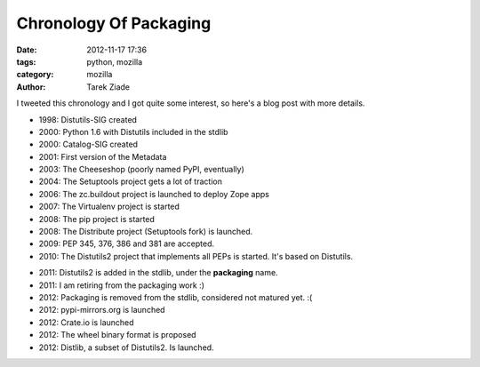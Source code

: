 Chronology Of Packaging
#######################

:date: 2012-11-17 17:36
:tags: python, mozilla
:category: mozilla
:author: Tarek Ziade

I tweeted this chronology and I got quite some interest, so
here's a blog post with more details.

.. image:: http://blog.ziade.org/history-part1.png


- 1998: Distutils-SIG created
- 2000: Python 1.6 with Distutils included in the stdlib
- 2000: Catalog-SIG created
- 2001: First version of the Metadata
- 2003: The Cheeseshop (poorly named PyPI, eventually)
- 2004: The Setuptools project gets a lot of traction
- 2006: The zc.buildout project is launched to deploy Zope apps
- 2007: The Virtualenv project is started
- 2008: The pip project is started
- 2008: The Distribute project (Setuptools fork) is launched.
- 2009: PEP 345, 376, 386 and 381 are accepted.
- 2010: The Distutils2 project that implements all PEPs is
  started. It's based on Distutils.


.. image:: http://blog.ziade.org/history-part2.png

- 2011: Distutils2 is added in the stdlib, under the **packaging**
  name.
- 2011: I am retiring from the packaging work :)
- 2012: Packaging is removed from the stdlib, considered not
  matured yet. :(
- 2012: pypi-mirrors.org is launched
- 2012: Crate.io is launched
- 2012: The wheel binary format is proposed
- 2012: Distlib, a subset of Distutils2. Is launched.

